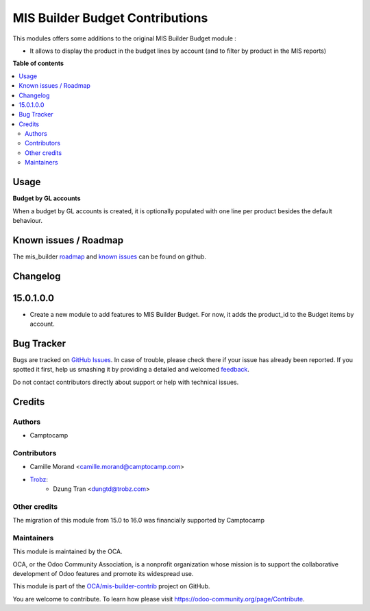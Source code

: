 ================================
MIS Builder Budget Contributions
================================

.. !!!!!!!!!!!!!!!!!!!!!!!!!!!!!!!!!!!!!!!!!!!!!!!!!!!!
   !! This file is generated by oca-gen-addon-readme !!
   !! changes will be overwritten.                   !!
   !!!!!!!!!!!!!!!!!!!!!!!!!!!!!!!!!!!!!!!!!!!!!!!!!!!!

.. |badge1| image:: https://img.shields.io/badge/maturity-Beta-yellow.png
    :target: https://odoo-community.org/page/development-status
    :alt: Beta
.. |badge2| image:: https://img.shields.io/badge/licence-AGPL--3-blue.png
    :target: http://www.gnu.org/licenses/agpl-3.0-standalone.html
    :alt: License: AGPL-3
.. |badge3| image:: https://img.shields.io/badge/github-OCA%2Fmis--builder--contrib-lightgray.png?logo=github
    :target: https://github.com/OCA/mis-builder-contrib/tree/16.0/mis_builder_budget_product
    :alt: OCA/mis-builder-contrib
.. |badge4| image:: https://img.shields.io/badge/weblate-Translate%20me-F47D42.png
    :target: https://translation.odoo-community.org/projects/mis-builder-contrib-16-0/mis-builder-contrib-16-0-mis_builder_budget_product
    :alt: Translate me on Weblate
.. |badge5| image:: https://img.shields.io/badge/runboat-Try%20me-875A7B.png
    :target: https://runboat.odoo-community.org/webui/builds.html?repo=OCA/mis-builder-contrib&target_branch=16.0
    :alt: Try me on Runboat

|badge1| |badge2| |badge3| |badge4| |badge5| 

This modules offers some additions to the original MIS Builder Budget module :

* It allows to display the product in the budget lines by account (and to filter by product in the MIS reports)

**Table of contents**

.. contents::
   :local:

Usage
=====

**Budget by GL accounts**

When a budget by GL accounts is created, it is optionally populated with one line per product besides the default
behaviour.

Known issues / Roadmap
======================

The mis_builder `roadmap <https://github.com/OCA/mis-builder-contrib/issues?q=is%3Aopen+is%3Aissue+label%3Aenhancement>`_
and `known issues <https://github.com/OCA/mis-builder-contrib/issues?q=is%3Aopen+is%3Aissue+label%3Abug>`_ can
be found on github.

Changelog
=========

15.0.1.0.0
==========

* Create a new module to add features to MIS Builder Budget. For now, it adds the product_id to the Budget items by account.

Bug Tracker
===========

Bugs are tracked on `GitHub Issues <https://github.com/OCA/mis-builder-contrib/issues>`_.
In case of trouble, please check there if your issue has already been reported.
If you spotted it first, help us smashing it by providing a detailed and welcomed
`feedback <https://github.com/OCA/mis-builder-contrib/issues/new?body=module:%20mis_builder_budget_product%0Aversion:%2016.0%0A%0A**Steps%20to%20reproduce**%0A-%20...%0A%0A**Current%20behavior**%0A%0A**Expected%20behavior**>`_.

Do not contact contributors directly about support or help with technical issues.

Credits
=======

Authors
~~~~~~~

* Camptocamp

Contributors
~~~~~~~~~~~~

* Camille Morand <camille.morand@camptocamp.com>
* `Trobz <https://trobz.com>`_:
    * Dzung Tran <dungtd@trobz.com>

Other credits
~~~~~~~~~~~~~

The migration of this module from 15.0 to 16.0 was financially supported by Camptocamp

Maintainers
~~~~~~~~~~~

This module is maintained by the OCA.

.. image:: https://odoo-community.org/logo.png
   :alt: Odoo Community Association
   :target: https://odoo-community.org

OCA, or the Odoo Community Association, is a nonprofit organization whose
mission is to support the collaborative development of Odoo features and
promote its widespread use.

This module is part of the `OCA/mis-builder-contrib <https://github.com/OCA/mis-builder-contrib/tree/16.0/mis_builder_budget_product>`_ project on GitHub.

You are welcome to contribute. To learn how please visit https://odoo-community.org/page/Contribute.
